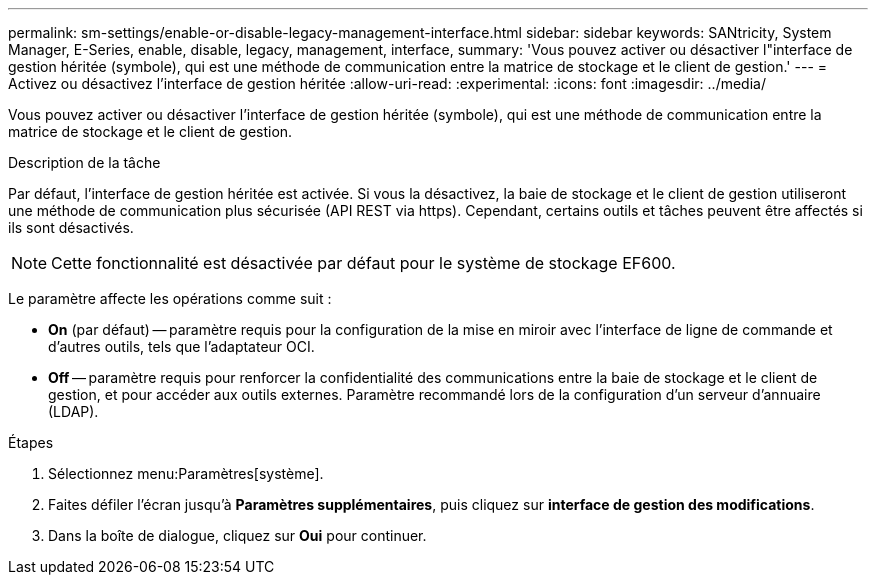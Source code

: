 ---
permalink: sm-settings/enable-or-disable-legacy-management-interface.html 
sidebar: sidebar 
keywords: SANtricity, System Manager, E-Series, enable, disable, legacy, management, interface, 
summary: 'Vous pouvez activer ou désactiver l"interface de gestion héritée (symbole), qui est une méthode de communication entre la matrice de stockage et le client de gestion.' 
---
= Activez ou désactivez l'interface de gestion héritée
:allow-uri-read: 
:experimental: 
:icons: font
:imagesdir: ../media/


[role="lead"]
Vous pouvez activer ou désactiver l'interface de gestion héritée (symbole), qui est une méthode de communication entre la matrice de stockage et le client de gestion.

.Description de la tâche
Par défaut, l'interface de gestion héritée est activée. Si vous la désactivez, la baie de stockage et le client de gestion utiliseront une méthode de communication plus sécurisée (API REST via https). Cependant, certains outils et tâches peuvent être affectés si ils sont désactivés.

[NOTE]
====
Cette fonctionnalité est désactivée par défaut pour le système de stockage EF600.

====
Le paramètre affecte les opérations comme suit :

* *On* (par défaut) -- paramètre requis pour la configuration de la mise en miroir avec l'interface de ligne de commande et d'autres outils, tels que l'adaptateur OCI.
* *Off* -- paramètre requis pour renforcer la confidentialité des communications entre la baie de stockage et le client de gestion, et pour accéder aux outils externes. Paramètre recommandé lors de la configuration d'un serveur d'annuaire (LDAP).


.Étapes
. Sélectionnez menu:Paramètres[système].
. Faites défiler l'écran jusqu'à *Paramètres supplémentaires*, puis cliquez sur *interface de gestion des modifications*.
. Dans la boîte de dialogue, cliquez sur *Oui* pour continuer.

